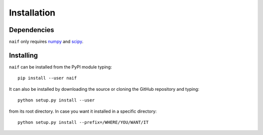 Installation
============

Dependencies
------------

:math:`\texttt{naif}` only requires `numpy <https://numpy.org/>`__ and `scipy <https://scipy.org/>`__.

Installing
----------

:math:`\texttt{naif}` can be installed from the PyPI module typing::
  
  pip install --user naif

It can also be installed by downloading the source or cloning the GitHub
repository and typing::

  python setup.py install --user

from its root directory. In case you want it installed in a specific directory::
  
  python setup.py install --prefix=/WHERE/YOU/WANT/IT
